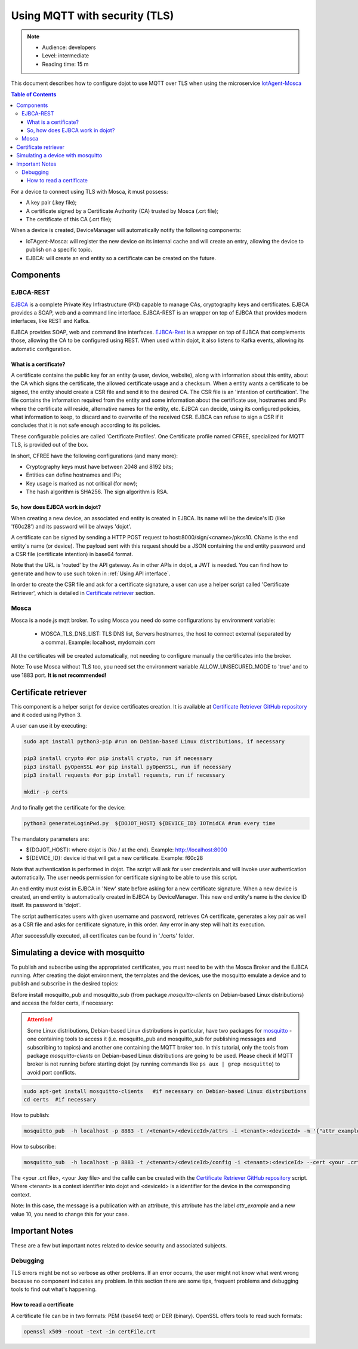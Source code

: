 Using MQTT with security (TLS)
==============================

.. note::
   - Audience: developers
   - Level: intermediate
   - Reading time: 15 m


This document describes how to configure dojot to use MQTT over TLS when using the microservice `IotAgent-Mosca`_

.. contents:: Table of Contents
  :local:


For a device to connect using TLS with Mosca, it must possess:

-  A key pair (.key file);
-  A certificate signed by a Certificate Authority (CA) trusted by
   Mosca (.crt file);
-  The certificate of this CA (.crt file);


When a device is created, DeviceManager will automatically notify
the following components:

-  IoTAgent-Mosca: will register the new device on its internal cache and will create an entry, allowing the device to publish on a specific topic.
-  EJBCA: will create an end entity so a certificate can be created on
   the future.

Components
----------

EJBCA-REST
~~~~~~~~~~

`EJBCA`_ is a complete Private Key Infrastructure (PKI) capable to manage CAs,
cryptography keys and certificates. EJBCA provides a SOAP, web and a command
line interface. EJBCA-REST is an wrapper on top of EJBCA that provides modern
interfaces, like REST and Kafka.

EJBCA provides SOAP, web and command line interfaces. `EJBCA-Rest`_ is a wrapper
on top of EJBCA that complements those, allowing the CA to be configured using
REST. When used within dojot, it also listens to Kafka events, allowing its
automatic configuration.

What is a certificate?
^^^^^^^^^^^^^^^^^^^^^^

A certificate contains the public key for an entity (a user, device, website),
along with information about this entity, about the CA which signs the
certificate, the allowed certificate usage and a checksum. When a entity wants
a certificate to be signed, the entity should create a CSR file and send it to
the desired CA. The CSR file is an 'intention of certification'. The file
contains the information required from the entity and some information about
the certificate use, hostnames and IPs where the certificate will reside,
alternative names for the entity, etc. EJBCA can decide, using its configured
policies, what information to keep, to discard and to overwrite of the received
CSR. EJBCA can refuse to sign a CSR if it concludes that it is not safe enough
according to its policies.

These configurable policies are called 'Certificate Profiles'. One Certificate
profile named CFREE, specialized for MQTT TLS, is provided out of the box.

In short, CFREE have the following configurations (and many more):

-  Cryptography keys must have between 2048 and 8192 bits;
-  Entities can define hostnames and IPs;
-  Key usage is marked as not critical (for now);
-  The hash algorithm is SHA256. The sign algorithm is RSA.


So, how does EJBCA work in dojot?
^^^^^^^^^^^^^^^^^^^^^^^^^^^^^^^^^

When creating a new device, an associated end entity is created in EJBCA. Its
name will be the device's ID (like 'f60c28') and its password will be always
'dojot'.

A certificate can be signed by sending a HTTP POST request to
host:8000/sign/<cname>/pkcs10. CName is the end entity's name (or device). The
payload sent with this request should be a JSON containing the end entity
password and a CSR file (certificate intention) in base64 format.

Note that the URL is 'routed' by the API gateway. As in other APIs in dojot, a
JWT is needed. You can find how to generate and how to use such token in
:ref:`Using API interface`.

In order to create the CSR file and ask for a certificate signature, a user can
use a helper script called 'Certificate Retriever', which is detailed in
`Certificate retriever`_ section.

Mosca
~~~~~~~~~~~~
Mosca is a node.js mqtt broker. To using Mosca you need do some configurations by environment variable:

 - MOSCA_TLS_DNS_LIST: TLS DNS list, Servers hostnames, the host to connect external (separated by a comma). Example: localhost, mydomain.com

All the certificates will be created automatically,
not needing to configure manually the certificates into the broker.

Note: To use Mosca without TLS too, you need set the environment variable ALLOW_UNSECURED_MODE to 'true' and to use 1883 port. **It is not recommended!**

Certificate retriever
---------------------

This component is a helper script for device certificates creation. It
is available at `Certificate Retriever GitHub repository`_ and it
coded using Python 3.

A user can use it by executing:

.. code:: bash

   sudo apt install python3-pip #run on Debian-based Linux distributions, if necessary

   pip3 install crypto #or pip install crypto, run if necessary
   pip3 install pyOpenSSL #or pip install pyOpenSSL, run if necessary
   pip3 install requests #or pip install requests, run if necessary

   mkdir -p certs

And to finally get the certificate for the device:

.. code:: bash

    python3 generateLoginPwd.py  ${DOJOT_HOST} ${DEVICE_ID} IOTmidCA #run every time

The mandatory parameters are:

-  ${DOJOT_HOST}: where dojot is (No / at the end). Example: http://localhost:8000
-  ${DEVICE_ID}: device id that will get a new certificate. Example: f60c28

Note that authentication is performed in dojot. The script will ask for user
credentials and will invoke user authentication automatically. The user needs
permission for certificate signing to be able to use this script.

An end entity must exist in EJBCA in 'New' state before asking for a new
certificate signature. When a new device is created, an end entity is
automatically created in EJBCA by DeviceManager. This new end entity's name is
the device ID itself. Its password is 'dojot'.

The script authenticates users with given username and password, retrieves CA
certificate, generates a key pair as well as a CSR file and asks for
certificate signature, in this order. Any error in any step will halt its
execution.

After successfully executed, all certificates can be found in './certs'
folder.

Simulating a device with mosquitto
----------------------------------

To publish and subscribe using the appropriated certificates, you must need to be
with the Mosca Broker and the EJBCA running. After creating the dojot
environment, the templates and the devices, use the mosquitto emulate
a device and to publish and subscribe in the desired topics:


Before install mosquitto_pub and mosquitto_sub (from package `mosquitto-clients` on Debian-based Linux distributions) and access the folder certs, if necessary:

.. ATTENTION::
    Some Linux distributions, Debian-based Linux distributions in particular, have two packages for
    `mosquitto`_ - one containing tools to access it (i.e. mosquitto_pub and
    mosquitto_sub for publishing messages and subscribing to topics) and
    another one containing the MQTT broker too. In this tutorial, only the tools from package `mosquitto-clients` on Debian-based Linux distributions are going to be used.
    Please check if MQTT broker is not running before starting dojot
    (by running commands like ``ps aux | grep mosquitto``) to avoid port conflicts.

.. code:: bash

   sudo apt-get install mosquitto-clients   #if necessary on Debian-based Linux distributions
   cd certs  #if necessary

How to publish:

.. code:: bash

   mosquitto_pub  -h localhost -p 8883 -t /<tenant>/<deviceId>/attrs -i <tenant>:<deviceId> -m '{"attr_example": 10}' --cert <your .crt file> --key <your .key file> --cafile IOTmidCA.crt

How to subscribe:

.. code:: bash

   mosquitto_sub  -h localhost -p 8883 -t /<tenant>/<deviceId>/config -i <tenant>:<deviceId> --cert <your .crt file> --key <your .key file> --cafile IOTmidCA.crt


The <your .crt file>, <your .key file> and the cafile can be created with the `Certificate Retriever GitHub repository`_ script.
Where <tenant> is a context identifier into dojot and <deviceId> is a identifier for the device in the corresponding context.

Note: In this case, the message is a publication with an attribute, this attribute has the label `attr_example` and a new value 10, you need to change this for your case.


Important Notes
---------------

These are a few but important notes related to device security and
associated subjects.

Debugging
~~~~~~~~~

TLS errors might be not so verbose as other problems. If an error occurrs, the
user might not know what went wrong because no component indicates any problem.
In this section there are some tips, frequent problems and debugging tools to
find out what's happening.

How to read a certificate
^^^^^^^^^^^^^^^^^^^^^^^^^

A certificate file can be in two formats: PEM (base64 text) or DER
(binary). OpenSSL offers tools to read such formats:

.. code:: bash

    openssl x509 -noout -text -in certFile.crt



.. _EJBCA: https://www.ejbca.org
.. _Mosca repository: https://github.com/mcollina/mosca
.. _Certificate Retriever GitHub repository: https://github.com/dojot/certificate-retriever/tree/v0.4.3
.. _IotAgent-Mosca: https://github.com/dojot/iotagent-mosca/tree/v0.4.3
.. _EJBCA-Rest: https://github.com/dojot/ejbca-rest/tree/v0.4.3
.. _mosquitto: https://projects.eclipse.org/projects/technology.mosquitto